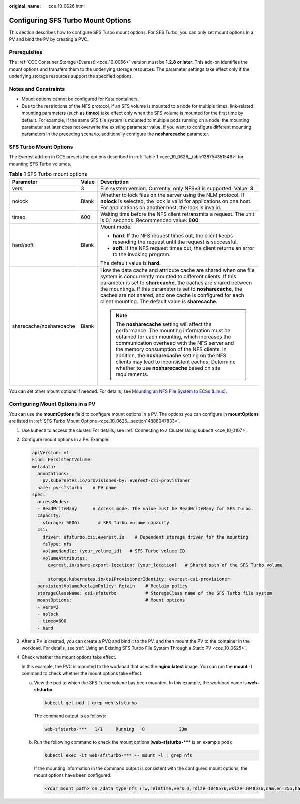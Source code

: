 :original_name: cce_10_0626.html

.. _cce_10_0626:

Configuring SFS Turbo Mount Options
===================================

This section describes how to configure SFS Turbo mount options. For SFS Turbo, you can only set mount options in a PV and bind the PV by creating a PVC.

Prerequisites
-------------

The :ref:`CCE Container Storage (Everest) <cce_10_0066>` version must be **1.2.8 or later**. This add-on identifies the mount options and transfers them to the underlying storage resources. The parameter settings take effect only if the underlying storage resources support the specified options.

Notes and Constraints
---------------------

-  Mount options cannot be configured for Kata containers.
-  Due to the restrictions of the NFS protocol, if an SFS volume is mounted to a node for multiple times, link-related mounting parameters (such as **timeo**) take effect only when the SFS volume is mounted for the first time by default. For example, if the same SFS file system is mounted to multiple pods running on a node, the mounting parameter set later does not overwrite the existing parameter value. If you want to configure different mounting parameters in the preceding scenario, additionally configure the **nosharecache** parameter.

.. _cce_10_0626__section14888047833:

SFS Turbo Mount Options
-----------------------

The Everest add-on in CCE presets the options described in :ref:`Table 1 <cce_10_0626__table128754351546>` for mounting SFS Turbo volumes.

.. _cce_10_0626__table128754351546:

.. table:: **Table 1** SFS Turbo mount options

   +-------------------------+-----------------------+-------------------------------------------------------------------------------------------------------------------------------------------------------------------------------------------------------------------------------------------------------------------------------------------------------------------------------------------------------------------------------------------------------------+
   | Parameter               | Value                 | Description                                                                                                                                                                                                                                                                                                                                                                                                 |
   +=========================+=======================+=============================================================================================================================================================================================================================================================================================================================================================================================================+
   | vers                    | 3                     | File system version. Currently, only NFSv3 is supported. Value: **3**                                                                                                                                                                                                                                                                                                                                       |
   +-------------------------+-----------------------+-------------------------------------------------------------------------------------------------------------------------------------------------------------------------------------------------------------------------------------------------------------------------------------------------------------------------------------------------------------------------------------------------------------+
   | nolock                  | Blank                 | Whether to lock files on the server using the NLM protocol. If **nolock** is selected, the lock is valid for applications on one host. For applications on another host, the lock is invalid.                                                                                                                                                                                                               |
   +-------------------------+-----------------------+-------------------------------------------------------------------------------------------------------------------------------------------------------------------------------------------------------------------------------------------------------------------------------------------------------------------------------------------------------------------------------------------------------------+
   | timeo                   | 600                   | Waiting time before the NFS client retransmits a request. The unit is 0.1 seconds. Recommended value: **600**                                                                                                                                                                                                                                                                                               |
   +-------------------------+-----------------------+-------------------------------------------------------------------------------------------------------------------------------------------------------------------------------------------------------------------------------------------------------------------------------------------------------------------------------------------------------------------------------------------------------------+
   | hard/soft               | Blank                 | Mount mode.                                                                                                                                                                                                                                                                                                                                                                                                 |
   |                         |                       |                                                                                                                                                                                                                                                                                                                                                                                                             |
   |                         |                       | -  **hard**: If the NFS request times out, the client keeps resending the request until the request is successful.                                                                                                                                                                                                                                                                                          |
   |                         |                       | -  **soft**: If the NFS request times out, the client returns an error to the invoking program.                                                                                                                                                                                                                                                                                                             |
   |                         |                       |                                                                                                                                                                                                                                                                                                                                                                                                             |
   |                         |                       | The default value is **hard**.                                                                                                                                                                                                                                                                                                                                                                              |
   +-------------------------+-----------------------+-------------------------------------------------------------------------------------------------------------------------------------------------------------------------------------------------------------------------------------------------------------------------------------------------------------------------------------------------------------------------------------------------------------+
   | sharecache/nosharecache | Blank                 | How the data cache and attribute cache are shared when one file system is concurrently mounted to different clients. If this parameter is set to **sharecache**, the caches are shared between the mountings. If this parameter is set to **nosharecache**, the caches are not shared, and one cache is configured for each client mounting. The default value is **sharecache**.                           |
   |                         |                       |                                                                                                                                                                                                                                                                                                                                                                                                             |
   |                         |                       | .. note::                                                                                                                                                                                                                                                                                                                                                                                                   |
   |                         |                       |                                                                                                                                                                                                                                                                                                                                                                                                             |
   |                         |                       |    The **nosharecache** setting will affect the performance. The mounting information must be obtained for each mounting, which increases the communication overhead with the NFS server and the memory consumption of the NFS clients. In addition, the **nosharecache** setting on the NFS clients may lead to inconsistent caches. Determine whether to use **nosharecache** based on site requirements. |
   +-------------------------+-----------------------+-------------------------------------------------------------------------------------------------------------------------------------------------------------------------------------------------------------------------------------------------------------------------------------------------------------------------------------------------------------------------------------------------------------+

You can set other mount options if needed. For details, see `Mounting an NFS File System to ECSs (Linux) <https://docs.otc.t-systems.com/en-us/usermanual/sfs/sfs_01_1001.html>`__.

Configuring Mount Options in a PV
---------------------------------

You can use the **mountOptions** field to configure mount options in a PV. The options you can configure in **mountOptions** are listed in :ref:`SFS Turbo Mount Options <cce_10_0626__section14888047833>`.

#. Use kubectl to access the cluster. For details, see :ref:`Connecting to a Cluster Using kubectl <cce_10_0107>`.

#. Configure mount options in a PV. Example:

   .. code-block::

      apiVersion: v1
      kind: PersistentVolume
      metadata:
        annotations:
          pv.kubernetes.io/provisioned-by: everest-csi-provisioner
        name: pv-sfsturbo    # PV name
      spec:
        accessModes:
        - ReadWriteMany      # Access mode. The value must be ReadWriteMany for SFS Turbo.
        capacity:
          storage: 500Gi       # SFS Turbo volume capacity
        csi:
          driver: sfsturbo.csi.everest.io    # Dependent storage driver for the mounting
          fsType: nfs
          volumeHandle: {your_volume_id}   # SFS Turbo volume ID
          volumeAttributes:
            everest.io/share-export-location: {your_location}   # Shared path of the SFS Turbo volume

            storage.kubernetes.io/csiProvisionerIdentity: everest-csi-provisioner
        persistentVolumeReclaimPolicy: Retain    # Reclaim policy
        storageClassName: csi-sfsturbo           # StorageClass name of the SFS Turbo file system
        mountOptions:                            # Mount options
        - vers=3
        - nolock
        - timeo=600
        - hard

#. After a PV is created, you can create a PVC and bind it to the PV, and then mount the PV to the container in the workload. For details, see :ref:`Using an Existing SFS Turbo File System Through a Static PV <cce_10_0625>`.

#. Check whether the mount options take effect.

   In this example, the PVC is mounted to the workload that uses the **nginx:latest** image. You can run the **mount -l** command to check whether the mount options take effect.

   a. View the pod to which the SFS Turbo volume has been mounted. In this example, the workload name is **web-sfsturbo**.

      .. code-block::

         kubectl get pod | grep web-sfsturbo

      The command output is as follows:

      .. code-block::

         web-sfsturbo-***   1/1     Running   0             23m

   b. Run the following command to check the mount options (**web-sfsturbo-\**\*** is an example pod):

      .. code-block::

         kubectl exec -it web-sfsturbo-*** -- mount -l | grep nfs

      If the mounting information in the command output is consistent with the configured mount options, the mount options have been configured.

      .. code-block::

         <Your mount path> on /data type nfs (rw,relatime,vers=3,rsize=1048576,wsize=1048576,namlen=255,hard,nolock,noresvport,proto=tcp,timeo=600,retrans=2,sec=sys,mountaddr=**.**.**.**,mountvers=3,mountport=20048,mountproto=tcp,local_lock=all,addr=**.**.**.**)
